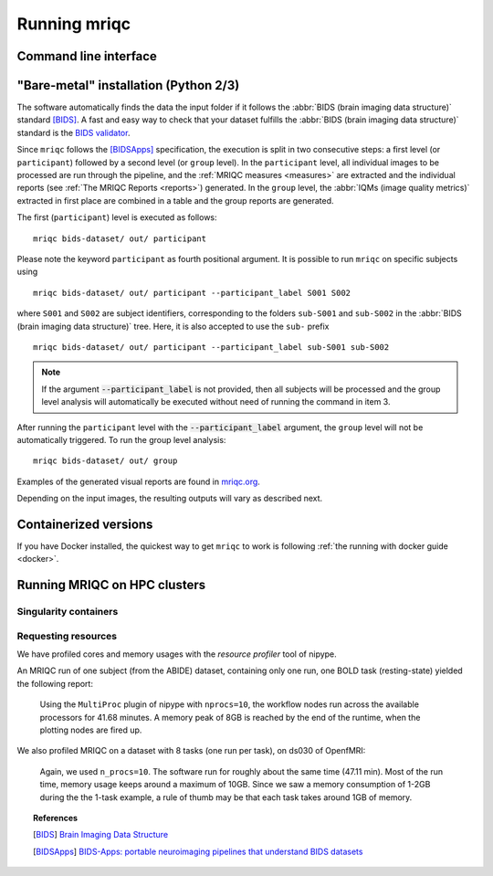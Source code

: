 
.. _running_mriqc:

Running mriqc
-------------

Command line interface
^^^^^^^^^^^^^^^^^^^^^^

.. argparse::
   :ref: mriqc.bin.mriqc_run.get_parser
   :prog: mriqc
   :nodefault:
   :nodefaultconst:


"Bare-metal" installation (Python 2/3)
^^^^^^^^^^^^^^^^^^^^^^^^^^^^^^^^^^^^^^

The software automatically finds the data the input folder if it follows the
:abbr:`BIDS (brain imaging data structure)` standard [BIDS]_.
A fast and easy way to check that your dataset fulfills the
:abbr:`BIDS (brain imaging data structure)` standard is
the `BIDS validator <http://incf.github.io/bids-validator/>`_.

Since ``mriqc`` follows the [BIDSApps]_ specification, the execution is
split in two consecutive steps: a first level (or ``participant``) followed
by a second level (or ``group`` level).
In the ``participant`` level, all individual images to be processed are run
through the pipeline, and the :ref:`MRIQC measures <measures>` are extracted and
the individual reports (see :ref:`The MRIQC Reports <reports>`) generated.
In the ``group`` level, the :abbr:`IQMs (image quality metrics)` extracted in
first place are combined in a table and the group reports are generated.

The first (``participant``) level is executed as follows: ::

  mriqc bids-dataset/ out/ participant


Please note the keyword ``participant`` as fourth positional argument.
It is possible to run ``mriqc`` on specific subjects using ::

  mriqc bids-dataset/ out/ participant --participant_label S001 S002

where ``S001`` and ``S002`` are subject identifiers, corresponding to the folders
``sub-S001`` and ``sub-S002`` in the :abbr:`BIDS (brain imaging data structure)` tree.
Here, it is also accepted to use the ``sub-`` prefix ::

  mriqc bids-dataset/ out/ participant --participant_label sub-S001 sub-S002


.. note::

   If the argument :code:`--participant_label` is not provided, then all
   subjects will be processed and the group level analysis will
   automatically be executed without need of running the command in item 3.

After running the ``participant`` level with the :code:`--participant_label` argument,
the ``group`` level will not be automatically triggered.
To run the group level analysis: ::

  mriqc bids-dataset/ out/ group


Examples of the generated visual reports are found in `mriqc.org <http://mriqc.org>`_.


Depending on the input images, the resulting outputs will vary as described next.


Containerized versions
^^^^^^^^^^^^^^^^^^^^^^

If you have Docker installed, the quickest way to get ``mriqc`` to work
is following :ref:`the running with docker guide <docker>`.

Running MRIQC on HPC clusters
^^^^^^^^^^^^^^^^^^^^^^^^^^^^^

Singularity containers
......................

Requesting resources
....................

We have profiled cores and memory usages with the *resource profiler*
tool of nipype.

An MRIQC run of one subject (from the ABIDE) dataset, containing only one
run, one BOLD task (resting-state) yielded the following report:

  .. raw:: html

      <iframe src="_static/bold-1subject-1task.html" height="345px" width="100%"></iframe>


  Using the ``MultiProc`` plugin of nipype with ``nprocs=10``, the workflow
  nodes run across the available processors for 41.68 minutes.
  A memory peak of 8GB is reached by the end of the runtime, when the
  plotting nodes are fired up.

We also profiled MRIQC on a dataset with 8 tasks (one run per task),
on ds030 of OpenfMRI:

  .. raw:: html

      <iframe src="_static/bold-1subject-8tasks.html" height="345px" width="100%"></iframe>

  Again, we used ``n_procs=10``. The software run for roughly about the same
  time (47.11 min). Most of the run time, memory usage keeps around a 
  maximum of 10GB. Since we saw a memory consumption of 1-2GB during the
  the 1-task example, a rule of thumb may be that each task takes around
  1GB of memory.


.. topic:: References

  .. [BIDS] `Brain Imaging Data Structure <http://bids.neuroimaging.io/>`_
  .. [BIDSApps] `BIDS-Apps: portable neuroimaging pipelines that understand BIDS
     datasets <http://bids-apps.neuroimaging.io/>`_

